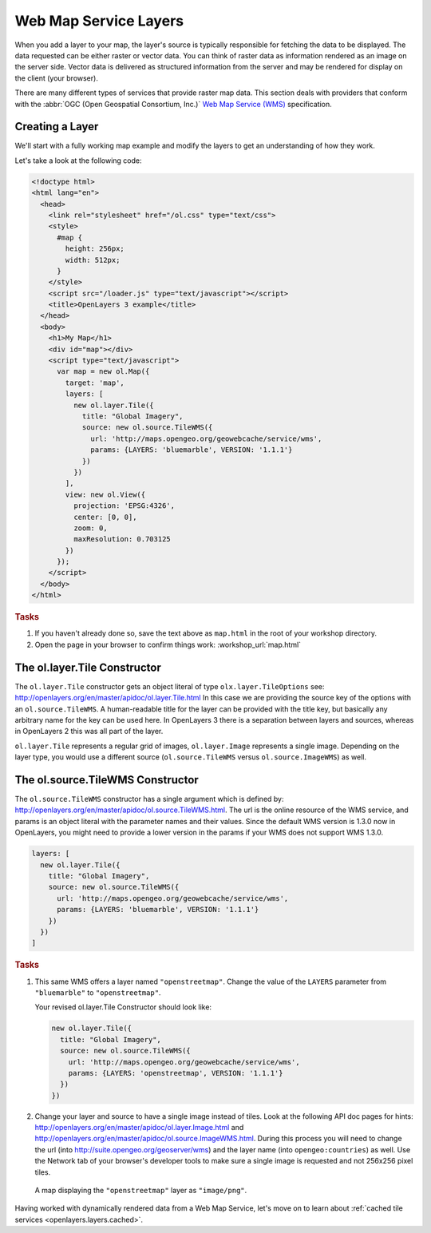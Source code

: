 .. _openlayers.layers.wms:

Web Map Service Layers
======================

When you add a layer to your map, the layer's source is typically responsible for
fetching the data to be displayed. The data requested can be either raster or
vector data. You can think of raster data as information rendered as an image on
the server side. Vector data is delivered as structured information from the
server and may be rendered for display on the client (your browser).

There are many different types of services that provide raster map data. This
section deals with providers that conform with the :abbr:`OGC
(Open Geospatial Consortium, Inc.)` `Web Map Service (WMS)
<http://www.opengeospatial.org/standards/wms>`_ specification.

Creating a Layer
----------------

We'll start with a fully working map example and modify the layers to get an
understanding of how they work.

Let's take a look at the following code:

.. _openlayers.layers.wms.example:

.. code-block:: html

    <!doctype html>
    <html lang="en">
      <head>
        <link rel="stylesheet" href="/ol.css" type="text/css">
        <style>
          #map {
            height: 256px;
            width: 512px;
          }
        </style>
        <script src="/loader.js" type="text/javascript"></script>
        <title>OpenLayers 3 example</title>
      </head>
      <body>
        <h1>My Map</h1>
        <div id="map"></div>
        <script type="text/javascript">
          var map = new ol.Map({
            target: 'map',
            layers: [
              new ol.layer.Tile({
                title: "Global Imagery",
                source: new ol.source.TileWMS({
                  url: 'http://maps.opengeo.org/geowebcache/service/wms',
                  params: {LAYERS: 'bluemarble', VERSION: '1.1.1'}
                })
              })
            ],
            view: new ol.View({
              projection: 'EPSG:4326',
              center: [0, 0],
              zoom: 0,
              maxResolution: 0.703125
            })
          });
        </script>
      </body>
    </html>


.. rubric:: Tasks

#.  If you haven't already done so, save the text above as ``map.html`` in the
    root of your workshop directory.

#.  Open the page in your browser to confirm things work:
    :workshop_url:`map.html`

The ol.layer.Tile Constructor
------------------------------------

The ``ol.layer.Tile`` constructor gets an object literal of type ``olx.layer.TileOptions`` see: http://openlayers.org/en/master/apidoc/ol.layer.Tile.html
In this case we are providing the source key of the options with an ``ol.source.TileWMS``.
A human-readable title for the layer can be provided with the title key, but basically any arbitrary name for the key can be used here.
In OpenLayers 3 there is a separation between layers and sources, whereas in OpenLayers 2 this was all part of the layer.

``ol.layer.Tile`` represents a regular grid of images, ``ol.layer.Image`` represents a single image. Depending on the layer type, you would use a different source (``ol.source.TileWMS`` versus ``ol.source.ImageWMS``) as well.

The ol.source.TileWMS Constructor
------------------------------------
The ``ol.source.TileWMS`` constructor has a single argument which is defined by: http://openlayers.org/en/master/apidoc/ol.source.TileWMS.html.
The url is the online resource of the WMS service, and params is an object literal with the parameter names and their values. Since the default WMS version is 1.3.0 now in OpenLayers, you might need to provide a lower version in the params if your WMS does not support WMS 1.3.0.

.. code-block:: javascript

    layers: [
      new ol.layer.Tile({
        title: "Global Imagery",
        source: new ol.source.TileWMS({
          url: 'http://maps.opengeo.org/geowebcache/service/wms',
          params: {LAYERS: 'bluemarble', VERSION: '1.1.1'}
        })
      })
    ]


.. rubric:: Tasks

#.  This same WMS offers a layer named ``"openstreetmap"``. Change the value of
    the ``LAYERS`` parameter from ``"bluemarble"`` to ``"openstreetmap"``.

    Your revised ol.layer.Tile Constructor should look like:

    .. code-block:: javascript

        new ol.layer.Tile({
          title: "Global Imagery",
          source: new ol.source.TileWMS({
            url: 'http://maps.opengeo.org/geowebcache/service/wms',
            params: {LAYERS: 'openstreetmap', VERSION: '1.1.1'}
          })
        })

#.  Change your layer and source to have a single image instead of tiles. Look at the following API doc pages for hints: http://openlayers.org/en/master/apidoc/ol.layer.Image.html and http://openlayers.org/en/master/apidoc/ol.source.ImageWMS.html. During this process you will need to change the url (into http://suite.opengeo.org/geoserver/wms) and the layer name (into ``opengeo:countries``) as well. Use the Network tab of your browser's developer tools to make sure a single image is requested and not 256x256 pixel tiles.

.. figure:: wms1.png

    A map displaying the ``"openstreetmap"`` layer as ``"image/png"``.

Having worked with dynamically rendered data from a Web Map Service, let's move
on to learn about :ref:`cached tile services <openlayers.layers.cached>`.

